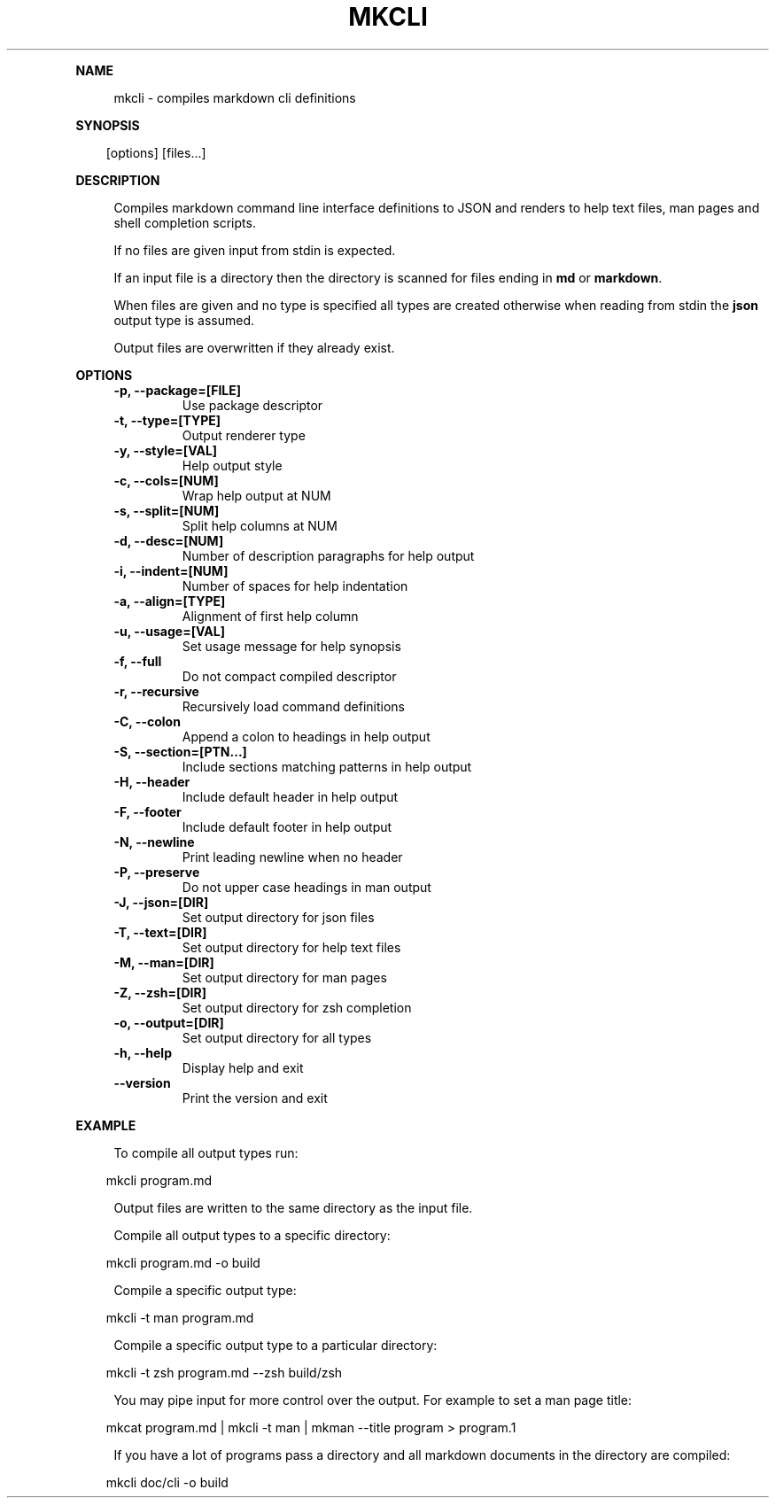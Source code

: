 .\" Generated by mkdoc on April, 2016
.TH "MKCLI" "1" "April, 2016" "mkcli 1.0.28" "User Commands"
.de nl
.sp 0
..
.de hr
.sp 1
.nf
.ce
.in 4
\l’80’
.fi
..
.de h1
.RE
.sp 1
\fB\\$1\fR
.RS 4
..
.de h2
.RE
.sp 1
.in 4
\fB\\$1\fR
.RS 6
..
.de h3
.RE
.sp 1
.in 6
\fB\\$1\fR
.RS 8
..
.de h4
.RE
.sp 1
.in 8
\fB\\$1\fR
.RS 10
..
.de h5
.RE
.sp 1
.in 10
\fB\\$1\fR
.RS 12
..
.de h6
.RE
.sp 1
.in 12
\fB\\$1\fR
.RS 14
..
.h1 "NAME"
.P
mkcli \- compiles markdown cli definitions
.nl
.h1 "SYNOPSIS"
.PP
.in 10
[options] [files...]
.h1 "DESCRIPTION"
.P
Compiles markdown command line interface definitions to JSON and renders to help text files, man pages and shell completion scripts.
.nl
.P
If no files are given input from stdin is expected.
.nl
.P
If an input file is a directory then the directory is scanned for files ending in \fBmd\fR or \fBmarkdown\fR.
.nl
.P
When files are given and no type is specified all types are created otherwise when reading from stdin the \fBjson\fR output type is assumed.
.nl
.P
Output files are overwritten if they already exist.
.nl
.h1 "OPTIONS"
.TP "
\fB\-p, \-\-package=[FILE]\fR
 Use package descriptor
.nl
.TP "
\fB\-t, \-\-type=[TYPE]\fR
 Output renderer type
.nl
.TP "
\fB\-y, \-\-style=[VAL]\fR
 Help output style
.nl
.TP "
\fB\-c, \-\-cols=[NUM]\fR
 Wrap help output at NUM
.nl
.TP "
\fB\-s, \-\-split=[NUM]\fR
 Split help columns at NUM
.nl
.TP "
\fB\-d, \-\-desc=[NUM]\fR
 Number of description paragraphs for help output
.nl
.TP "
\fB\-i, \-\-indent=[NUM]\fR
 Number of spaces for help indentation
.nl
.TP "
\fB\-a, \-\-align=[TYPE]\fR
 Alignment of first help column
.nl
.TP "
\fB\-u, \-\-usage=[VAL]\fR
 Set usage message for help synopsis
.nl
.TP "
\fB\-f, \-\-full\fR
 Do not compact compiled descriptor
.nl
.TP "
\fB\-r, \-\-recursive\fR
 Recursively load command definitions
.nl
.TP "
\fB\-C, \-\-colon\fR
 Append a colon to headings in help output
.nl
.TP "
\fB\-S, \-\-section=[PTN...]\fR
 Include sections matching patterns in help output
.nl
.TP "
\fB\-H, \-\-header\fR
 Include default header in help output
.nl
.TP "
\fB\-F, \-\-footer\fR
 Include default footer in help output
.nl
.TP "
\fB\-N, \-\-newline\fR
 Print leading newline when no header
.nl
.TP "
\fB\-P, \-\-preserve\fR
 Do not upper case headings in man output
.nl
.TP "
\fB\-J, \-\-json=[DIR]\fR
 Set output directory for json files
.nl
.TP "
\fB\-T, \-\-text=[DIR]\fR
 Set output directory for help text files
.nl
.TP "
\fB\-M, \-\-man=[DIR]\fR
 Set output directory for man pages
.nl
.TP "
\fB\-Z, \-\-zsh=[DIR]\fR
 Set output directory for zsh completion
.nl
.TP "
\fB\-o, \-\-output=[DIR]\fR
 Set output directory for all types
.nl
.TP "
\fB\-h, \-\-help\fR
 Display help and exit
.nl
.TP "
\fB\-\-version\fR
 Print the version and exit
.nl
.h1 "EXAMPLE"
.P
To compile all output types run:
.nl
.PP
.in 10
mkcli program.md
.br

.P
Output files are written to the same directory as the input file.
.nl
.P
Compile all output types to a specific directory:
.nl
.PP
.in 10
mkcli program.md \-o build
.br

.P
Compile a specific output type:
.nl
.PP
.in 10
mkcli \-t man program.md
.br

.P
Compile a specific output type to a particular directory:
.nl
.PP
.in 10
mkcli \-t zsh program.md \-\-zsh build/zsh
.br

.P
You may pipe input for more control over the output. For example to set a man page title:
.nl
.PP
.in 10
mkcat program.md | mkcli \-t man | mkman \-\-title program > program.1
.br

.P
If you have a lot of programs pass a directory and all markdown documents in the directory are compiled:
.nl
.PP
.in 10
mkcli doc/cli \-o build
.br

